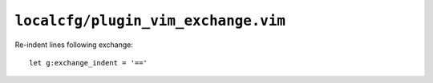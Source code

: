``localcfg/plugin_vim_exchange.vim``
====================================

Re-indent lines following exchange::

    let g:exchange_indent = '=='
